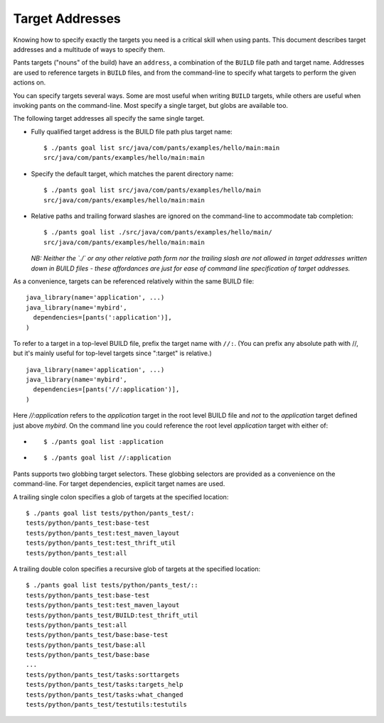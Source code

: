 Target Addresses
================

Knowing how to specify exactly the targets you need is a critical skill when
using pants. This document describes target addresses and a multitude of ways
to specify them.

Pants targets ("nouns" of the build) have an ``address``, a combination of the
``BUILD`` file path and target name. Addresses are used to reference targets
in ``BUILD`` files, and from the command-line to specify what targets to
perform the given actions on.

You can specify targets several ways. Some are most useful when writing
``BUILD`` targets, while others are useful when invoking pants on the
command-line. Most specify a single target, but globs are available too.

The following target addresses all specify the same single target.

* Fully qualified target address is the BUILD file path plus target name::

    $ ./pants goal list src/java/com/pants/examples/hello/main:main
    src/java/com/pants/examples/hello/main:main

* Specify the default target, which matches the parent directory name::

    $ ./pants goal list src/java/com/pants/examples/hello/main
    src/java/com/pants/examples/hello/main:main

* Relative paths and trailing forward slashes are ignored on the command-line to accommodate tab
  completion::

    $ ./pants goal list ./src/java/com/pants/examples/hello/main/
    src/java/com/pants/examples/hello/main:main

  *NB: Neither the `./` or any other relative path form nor the trailing slash are not allowed in
  target addresses written down in BUILD files - these affordances are just for ease of command
  line specification of target addresses.*


As a convenience, targets can be referenced relatively within the same BUILD file::

    java_library(name='application', ...)
    java_library(name='mybird',
      dependencies=[pants(':application')],
    )

To refer to a target in a top-level BUILD file, prefix the target name with ``//:``. (You can
prefix any absolute path with //, but it's mainly useful for top-level targets since ":target"
is relative.) ::

    java_library(name='application', ...)
    java_library(name='mybird',
      dependencies=[pants('//:application')],
    )

Here `//:application` refers to the `application` target in the root level BUILD file and *not*
to the `application` target defined just above `mybird`.  On the command line you could reference
the root level `application` target with either of:

* ::

    $ ./pants goal list :application

* ::

    $ ./pants goal list //:application


Pants supports two globbing target selectors. These globbing selectors are
provided as a convenience on the command-line. For target dependencies,
explicit target names are used.

A trailing single colon specifies a glob of targets at the specified location::

    $ ./pants goal list tests/python/pants_test/:
    tests/python/pants_test:base-test
    tests/python/pants_test:test_maven_layout
    tests/python/pants_test:test_thrift_util
    tests/python/pants_test:all


A trailing double colon specifies a recursive glob of targets at the specified
location::

    $ ./pants goal list tests/python/pants_test/::
    tests/python/pants_test:base-test
    tests/python/pants_test:test_maven_layout
    tests/python/pants_test/BUILD:test_thrift_util
    tests/python/pants_test:all
    tests/python/pants_test/base:base-test
    tests/python/pants_test/base:all
    tests/python/pants_test/base:base
    ...
    tests/python/pants_test/tasks:sorttargets
    tests/python/pants_test/tasks:targets_help
    tests/python/pants_test/tasks:what_changed
    tests/python/pants_test/testutils:testutils
